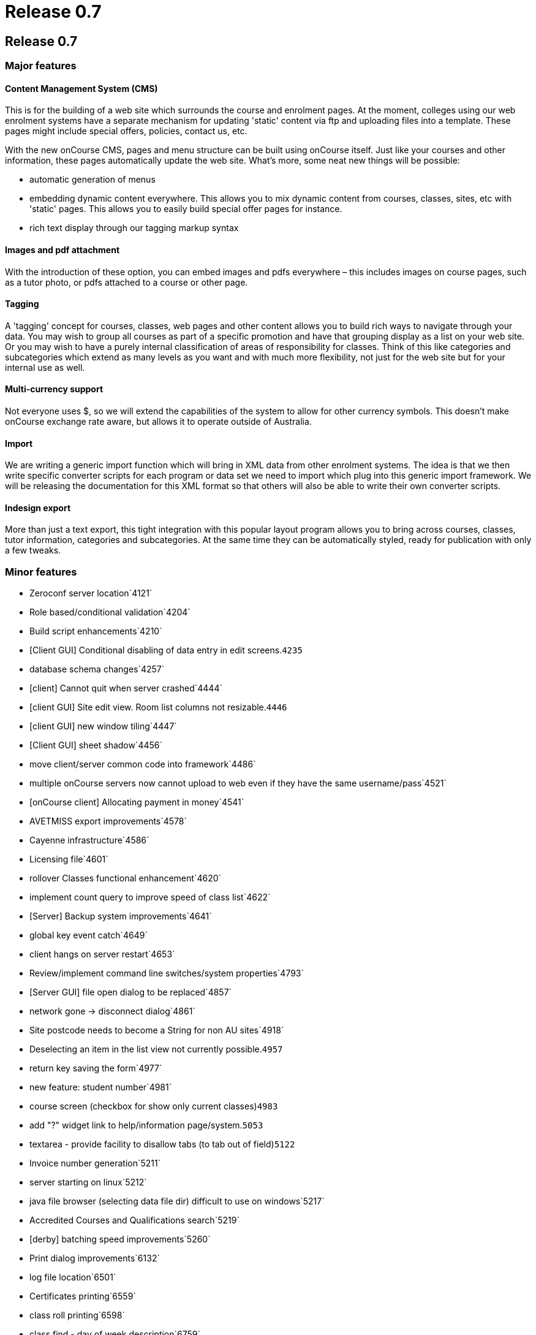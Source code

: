 = Release 0.7

== Release 0.7

=== Major features

==== Content Management System (CMS)

This is for the building of a web site which surrounds the course and
enrolment pages. At the moment, colleges using our web enrolment systems
have a separate mechanism for updating 'static' content via ftp and
uploading files into a template. These pages might include special
offers, policies, contact us, etc.

With the new onCourse CMS, pages and menu structure can be built using
onCourse itself. Just like your courses and other information, these
pages automatically update the web site. What's more, some neat new
things will be possible:

* automatic generation of menus
* embedding dynamic content everywhere. This allows you to mix dynamic
content from courses, classes, sites, etc with 'static' pages. This
allows you to easily build special offer pages for instance.
* rich text display through our tagging markup syntax

==== Images and pdf attachment

With the introduction of these option, you can embed images and pdfs
everywhere – this includes images on course pages, such as a tutor
photo, or pdfs attached to a course or other page.

==== Tagging

A 'tagging' concept for courses, classes, web pages and other content
allows you to build rich ways to navigate through your data. You may
wish to group all courses as part of a specific promotion and have that
grouping display as a list on your web site. Or you may wish to have a
purely internal classification of areas of responsibility for classes.
Think of this like categories and subcategories which extend as many
levels as you want and with much more flexibility, not just for the web
site but for your internal use as well.

==== Multi-currency support

Not everyone uses $, so we will extend the capabilities of the system to
allow for other currency symbols. This doesn't make onCourse exchange
rate aware, but allows it to operate outside of Australia.

==== Import

We are writing a generic import function which will bring in XML data
from other enrolment systems. The idea is that we then write specific
converter scripts for each program or data set we need to import which
plug into this generic import framework. We will be releasing the
documentation for this XML format so that others will also be able to
write their own converter scripts.

==== Indesign export

More than just a text export, this tight integration with this popular
layout program allows you to bring across courses, classes, tutor
information, categories and subcategories. At the same time they can be
automatically styled, ready for publication with only a few tweaks.

=== Minor features

* Zeroconf server location`4121`
* Role based/conditional validation`4204`
* Build script enhancements`4210`
* [Client GUI] Conditional disabling of data entry in edit
screens.`4235`
* database schema changes`4257`
* [client] Cannot quit when server crashed`4444`
* [client GUI] Site edit view. Room list columns not resizable.`4446`
* [client GUI] new window tiling`4447`
* [Client GUI] sheet shadow`4456`
* move client/server common code into framework`4486`
* multiple onCourse servers now cannot upload to web even if they have
the same username/pass`4521`
* [onCourse client] Allocating payment in money`4541`
* AVETMISS export improvements`4578`
* Cayenne infrastructure`4586`
* Licensing file`4601`
* rollover Classes functional enhancement`4620`
* implement count query to improve speed of class list`4622`
* [Server] Backup system improvements`4641`
* global key event catch`4649`
* client hangs on server restart`4653`
* Review/implement command line switches/system properties`4793`
* [Server GUI] file open dialog to be replaced`4857`
* network gone -> disconnect dialog`4861`
* Site postcode needs to become a String for non AU sites`4918`
* Deselecting an item in the list view not currently possible.`4957`
* return key saving the form`4977`
* new feature: student number`4981`
* course screen (checkbox for show only current classes)`4983`
* add "?" widget link to help/information page/system.`5053`
* textarea - provide facility to disallow tabs (to tab out of
field)`5122`
* Invoice number generation`5211`
* server starting on linux`5212`
* java file browser (selecting data file dir) difficult to use on
windows`5217`
* Accredited Courses and Qualifications search`5219`
* [derby] batching speed improvements`5260`
* Print dialog improvements`6132`
* log file location`6501`
* Certificates printing`6559`
* class roll printing`6598`
* class find - day of week description`6759`
* find class: Funding source - contents of combo box too long for find
sheet`6760`
* find student: prior education code - combo too long for sheet`6763`
* Cancel button key accelerator`6794`
* session response to indicate records to re-replicate`6801`
* QE fails -> got spinning wheel - needs an explanation message`6811`
* fix up some preference keys`6814`
* print to print -> logger.error when printer is only offline`6817`
* order of reports - initial printing dialog`6831`
* Class tagging`6840`
* Class printing Transactions`6850`
* Implement xml import`6852`
* fix taskbar icon and other windows enhancements`6860`
* error on site selection when creating a class`6865`
* windows client sometimes stuck on "contacting server"`6877`
* raw textile markup of course/class descriptions inside QE
details`6900`
* client should only connect to correct version of server`6901`
* student list search enhancement requests (search by
course/class)`6913`
* onCourse Server, replication http error code handling`6922`
* tutor displayed in session list`6930`
* onCourse Enrolment Avetmiss screen`6932`
* QE cancelEnrolment() method`6934`
* find x with tag`6937`
* Message templates - unable to add tags after initial
open/close/re-open`6954`
* merge students with existing enrollments`6958`
* Quick Enroll - email confirmation to students checkbox`6960`
* payment in: open existing record, validation error on amount.`6961`
* shared email addresses ie. husband/wife`6963`
* numbers in email address eg. 225125@usyd.edu.au`6964`
* onCourse server 0.6.1 does not start with os x 10.3`6978`
* row size of outcomes tab in edit class view`6983`
* send messages - save button doesn't become enabled`6985`
* refunding money owed`6991`
* problems with two sheets displayed one after another`6994`
* onCourse client does not start on 10.3`6996`
* windows choose file dialog sometimes displays no files`6997`
* freebsd packaging improvements`7001`
* Zeroconf sometimes doesn't 'find server'`7002`
* fix layout of duplicate class screen`7011`
* transactions window`7012`
* Better reporting of missing JDK`7100`
* improve client server speed with large number of records (eg over
50,000)`7118`
* can no longer edit students after opening/closing 2 or 3`7119`
* onCourse Server not starting`7120`
* onCourse server about splash has no build version`7152`
* default tag group(s): onCourse-Web`7153`
* "gateway response" field not found in model`7154`
* tax rate needs more decimal places`7174`
* Printing dialog - Certificate`7187`
* merge preview screen - enrolments tab not updated`7194`
* invoices total shows non-gst while owing shows gst value`7200`
* Mac os x doesn't correctly detect jdk version`7202`
* Open office integration`7212`
* Tutor: web password`7221`
* Course VET requirements/field of education`7224`
* Course: class sheet size/resizing issues - cropped`7228`
* {empty}(i) gif needs to be slightly smaller to match label
height`7231`
* session dragging weirdness when dragged across months`7236`
* Discount min/max fields formatter not showing $`7239`
* Class and student message alerts.`7244`
* short name + name confusion in tag`7277`
* Refunds do not account for discounts`7297`
* find button disabled sometimes`7298`
* qualifications with no field of education need to be supported in
Course VET tab`7299`
* server gui does not look ok when path to datafile too long`7318`
* Tag group delete failure`7321`
* The attachment selection widget`7326`
* Compiled reports stored in db`7332`
* Orphaned web pages`7356`
* Update sample data`7357`
* Server GUI: logged in time display`7361`
* Create Open Office templates`7366`
* Student uniqueness validation`7378`
* Importing XML`7380`
* button alignment broken on windows in several places`7396`
* bottom edge of sheet (eg. find dialog) missing`7398`
* Solaris server doesn't run all data population scripts`7399`
* Financial preferences windows should be smaller`7400`
* Default currency in financial preferences should be set to Australian
dollar`7401`
* GUI Component minimum size`7403`
* Image import TIFF`7404`
* Import attachment`7405`
* Deleting a concession GUI drawing issue`7406`
* Price validation`7412`
* calendar right click problem`7419`
* Cayenne DataChannelCallbackInterceptor NPE`7422`
* Tags: Check-marking students not sticking`7426`
* changes to class fees in class edit not being saved`7427`
* Removing course web attachments does not disappear when hitting the
"-"`7437`
* resizing columns behaviour improvement`7438`
* Class edit view: can assign site, but room popup blank`7439`
* Course - web tab - attachments - deleting not enabled without several
clicks`7447`
* Frame size (after financial prefs change) issue`7448`
* Deleting tag - after clicking save button`7450`
* new window size issue`7451`
* Printing certificate - warning but still able to save as pdf`7452`
* Course - web tab - attachments - "-" doesn't remove until saved and
reopened`7454`
* certificate edit window too small`7461`
* Preference screen, username and pass fields alignment`7478`
* Personalised reports broken in 0.7 preview`7495`
* refactoring of credit card transaction processing in Quick Enrol to
improve usability`7499`
* unify the custom component height`7545`
* Remove thermometer on window open`7557`
* Windows gui improvements`7561`
* Cannot replicate images to web site`7562`
